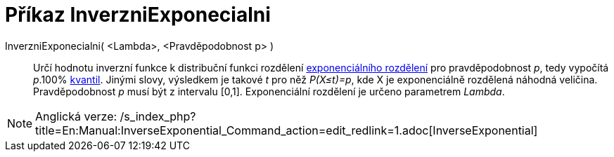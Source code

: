 = Příkaz InverzniExponecialni
:page-en: commands/InverseExponential
ifdef::env-github[:imagesdir: /cs/modules/ROOT/assets/images]

InverzniExponecialni( <Lambda>, <Pravděpodobnost p> )::
  Určí hodnotu inverzní funkce k distribuční funkci rozdělení
  https://en.wikipedia.org/wiki/cs:Exponenci%C3%A1ln%C3%AD_rozd%C4%9Blen%C3%AD[exponenciálního rozdělení] pro
  pravděpodobnost _p_, tedy vypočítá _p_.100% https://en.wikipedia.org/wiki/cs:Kvantil[kvantil]. Jinými slovy, výsledkem
  je takové _t_ pro něž _P(X≤t)=p_, kde X je exponenciálně rozdělená náhodná veličina. Pravděpodobnost _p_ musí být z
  intervalu [0,1]. Exponenciální rozdělení je určeno parametrem _Lambda_.

[NOTE]
====

Anglická verze: /s_index_php?title=En:Manual:InverseExponential_Command_action=edit_redlink=1.adoc[InverseExponential]
====
